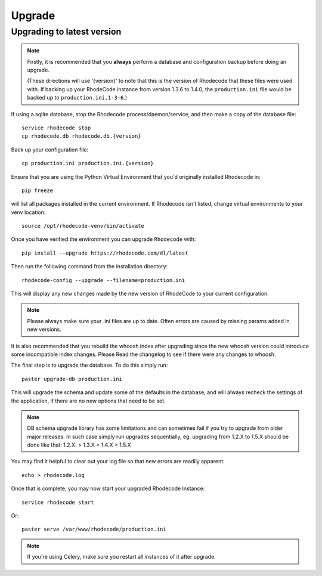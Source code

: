 .. _upgrade:

=======
Upgrade
=======

Upgrading to latest version
---------------------------

.. note::
   Firstly, it is recommended that you **always** perform a database and
   configuration backup before doing an upgrade.

   (These directions will use '{version}' to note that this is the version of
   Rhodecode that these files were used with.  If backing up your RhodeCode
   instance from version 1.3.6 to 1.4.0, the ``production.ini`` file would be
   backed up to ``production.ini.1-3-6``.)


If using a sqlite database, stop the Rhodecode process/daemon/service, and
then make a copy of the database file::

 service rhodecode stop
 cp rhodecode.db rhodecode.db.{version}


Back up your configuration file::

 cp production.ini production.ini.{version}


Ensure that you are using the Python Virtual Environment that you'd originally
installed Rhodecode in::

 pip freeze

will list all packages installed in the current environment.  If Rhodecode
isn't listed, change virtual environments to your venv location::

 source /opt/rhodecode-venv/bin/activate


Once you have verified the environment you can upgrade ``Rhodecode`` with::

 pip install --upgrade https://rhodecode.com/dl/latest


Then run the following command from the installation directory::

 rhodecode-config --upgrade --filename=production.ini

This will display any new changes made by the new version of RhodeCode to your
current configuration.

.. note::
   Please always make sure your .ini files are up to date. Often errors are
   caused by missing params added in new versions.


It is also recommended that you rebuild the whoosh index after upgrading since
the new whoosh version could introduce some incompatible index changes. Please
Read the changelog to see if there were any changes to whoosh.


The final step is to upgrade the database. To do this simply run::

 paster upgrade-db production.ini

This will upgrade the schema and update some of the defaults in the database,
and will always recheck the settings of the application, if there are no new
options that need to be set.


.. note::
   DB schema upgrade library has some limitations and can sometimes fail if you try to
   upgrade from older major releases. In such case simply run upgrades sequentially, eg.
   upgrading from 1.2.X to 1.5.X should be done like that: 1.2.X. > 1.3.X > 1.4.X > 1.5.X


You may find it helpful to clear out your log file so that new errors are
readily apparent::

 echo > rhodecode.log

Once that is complete, you may now start your upgraded Rhodecode Instance::

 service rhodecode start

Or::

 paster serve /var/www/rhodecode/production.ini

.. note::
   If you're using Celery, make sure you restart all instances of it after
   upgrade.

.. _virtualenv: http://pypi.python.org/pypi/virtualenv
.. _python: http://www.python.org/
.. _mercurial: http://mercurial.selenic.com/
.. _celery: http://celeryproject.org/
.. _rabbitmq: http://www.rabbitmq.com/

